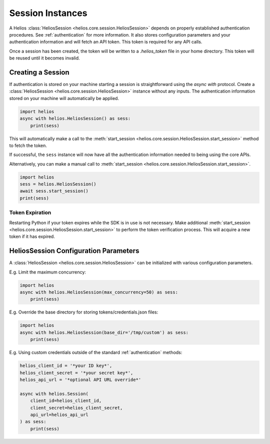 .. _session_instances:

Session Instances
=================

A Helios :class:`HeliosSession <helios.core.session.HeliosSession>` depends
on properly established authentication procedures.  See 
:ref:`authentication` for more information.  It also stores configuration
parameters and your authentication information and will fetch an API token.
This token is required for any API calls.

Once a session has been created, the token will be written to 
a `.helios_token` file in your home directory.  This token 
will be reused until it becomes invalid.

Creating a Session
------------------

If authentication is stored on your machine starting a session is
straightforward using the `async with` protocol.  Create a
:class:`HeliosSession <helios.core.session.HeliosSession>`
instance without any inputs.  The authentication information 
stored on your machine will automatically be applied.

.. code-block:: python

    import helios
    async with helios.HeliosSession() as sess:
        print(sess)
    
This will automatically make a call to the
:meth:`start_session <helios.core.session.HeliosSession.start_session>`
method to fetch the token.
    
If successful, the ``sess`` instance will now have all the
authentication information needed to being using the core APIs.

Alternatively, you can make a manual call to :meth:`start_session <helios.core.session.HeliosSession.start_session>`.

.. code-block:: python

    import helios
    sess = helios.HeliosSession()
    await sess.start_session()
    print(sess)

Token Expiration
~~~~~~~~~~~~~~~~

Restarting Python if your token expires while the SDK is in use is not
necessary.  Make additional :meth:`start_session <helios.core.session.HeliosSession.start_session>`
to perform the token verification process. This will acquire a new token if it
has expired.

HeliosSession Configuration Parameters
--------------------------------------

A :class:`HeliosSession <helios.core.session.HeliosSession>` can be initialized
with various configuration parameters.

E.g. Limit the maximum concurrency:

.. code-block:: python

    import helios
    async with helios.HeliosSession(max_concurrency=50) as sess:
        print(sess)

E.g. Override the base directory for storing tokens/credentials.json files:

.. code-block:: python

    import helios
    async with helios.HeliosSession(base_dir='/tmp/custom') as sess:
        print(sess)

E.g. Using custom credentials outside of the standard :ref:`authentication`
methods:

.. code-block:: python

   helios_client_id = '*your ID key*',
   helios_client_secret = '*your secret key*',
   helios_api_url = '*optional API URL override*'

   async with helios.Session(
       client_id=helios_client_id,
       client_secret=helios_client_secret,
       api_url=helios_api_url
   ) as sess:
       print(sess)


